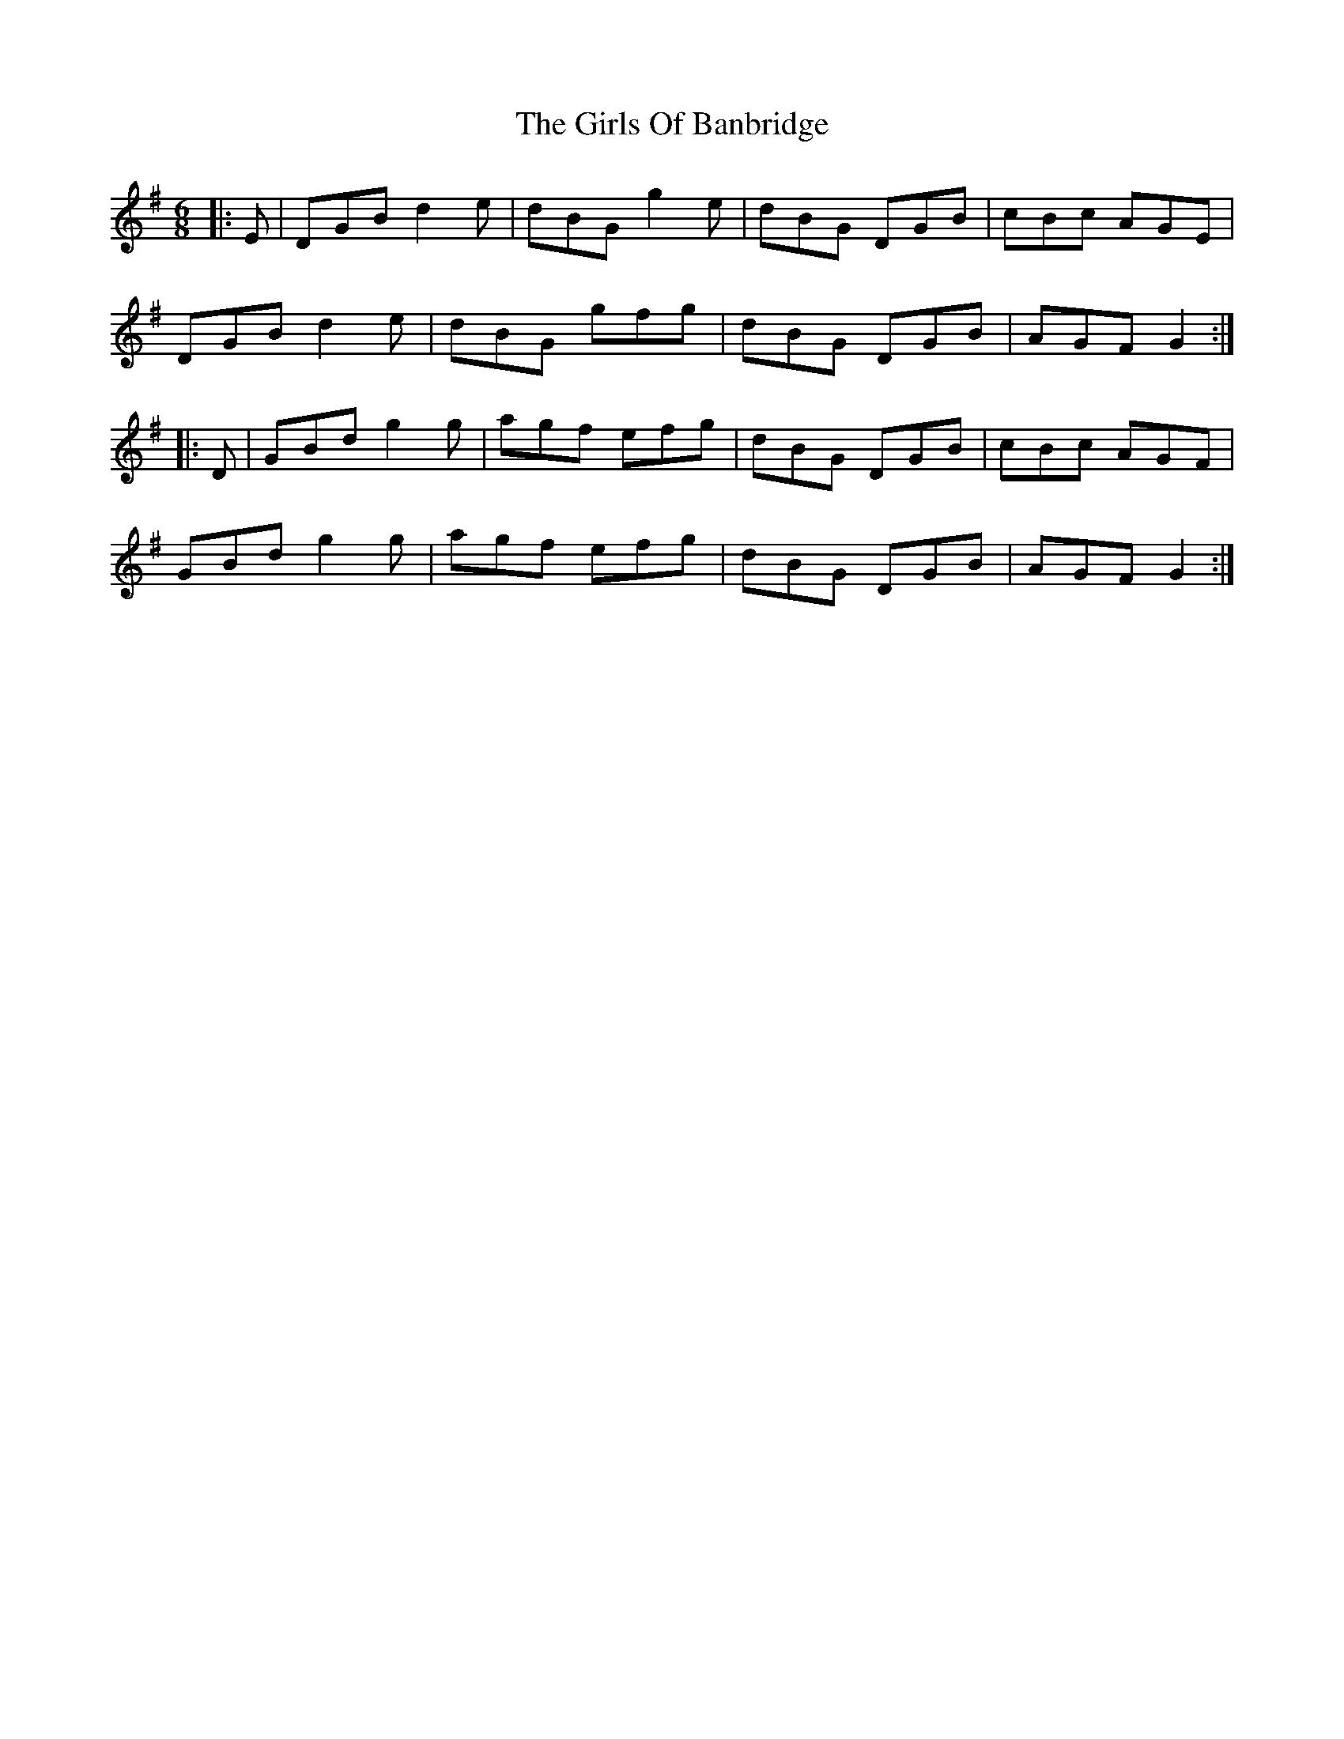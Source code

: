 X: 15295
T: Girls Of Banbridge, The
R: jig
M: 6/8
K: Gmajor
|:E|DGB d2e|dBG g2e|dBG DGB|cBc AGE|
DGB d2e|dBG gfg|dBG DGB|AGF G2:|
|:D|GBd g2g|agf efg|dBG DGB|cBc AGF|
GBd g2g|agf efg|dBG DGB|AGF G2:|

